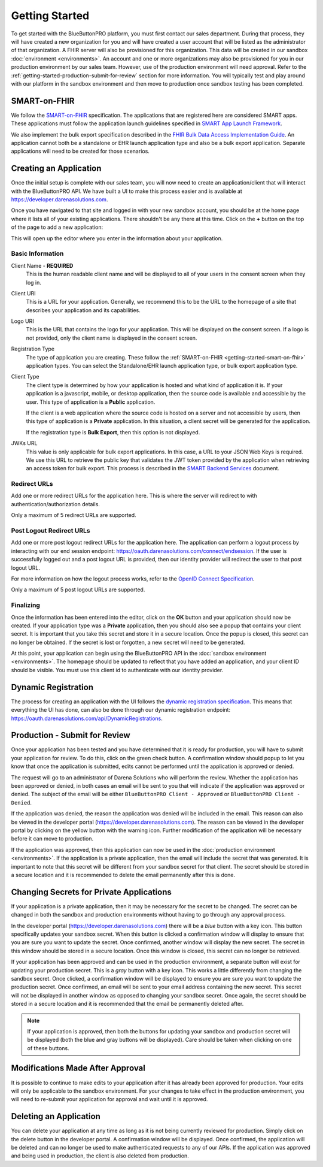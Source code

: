 Getting Started
===============

To get started with the BlueButtonPRO platform, you must first contact our sales department. During
that process, they will have created a new organization for you and will have created a user account
that will be listed as the administrator of that organization. A FHIR server will also be provisioned
for this organization. This data will be created in our sandbox :doc:`environment <environments>`. An
account and one or more organizations may also be provisioned for you in our production environment
by our sales team. However, use of the production environment will need approval. Refer to the :ref:`getting-started-production-submit-for-review`
section for more information. You will typically test and play around with our platform in the sandbox
environment and then move to production once sandbox testing has been completed.

.. _getting-started-smart-on-fhir:

SMART-on-FHIR
-------------

We follow the `SMART-on-FHIR <http://docs.smarthealthit.org/>`_ specification. The applications that
are registered here are considered SMART apps. These applications must follow the application launch
guidelines specified in `SMART App Launch Framework <http://hl7.org/fhir/smart-app-launch/index.html>`_.

We also implement the bulk export specification described in the `FHIR Bulk Data Access Implementation
Guide <https://hl7.org/fhir/uv/bulkdata/index.html>`_. An application cannot both be a standalone or
EHR launch application type and also be a bulk export application. Separate applications will need to
be created for those scenarios.

Creating an Application
-----------------------

Once the initial setup is complete with our sales team, you will now need to create an application/client
that will interact with the BlueButtonPRO API. We have built a UI to make this process easier and is
available at https://developer.darenasolutions.com.

Once you have navigated to that site and logged in with your new sandbox account, you should be at the
home page where it lists all of your existing applications. There shouldn't be any there at this time.
Click on the **+** button on the top of the page to add a new application:

This will open up the editor where you enter in the information about your application.

Basic Information
^^^^^^^^^^^^^^^^^

Client Name - **REQUIRED**
   This is the human readable client name and will be displayed to all of your users in the consent
   screen when they log in.

Client URI
   This is a URL for your application. Generally, we recommend this to be the URL to the homepage of
   a site that describes your application and its capabilities.

Logo URI
   This is the URL that contains the logo for your application. This will be displayed on the consent
   screen. If a logo is not provided, only the client name is displayed in the consent screen.

Registration Type
   The type of application you are creating. These follow the :ref:`SMART-on-FHIR <getting-started-smart-on-fhir>`
   application types. You can select the Standalone/EHR launch application type, or bulk export application
   type.

Client Type
   The client type is determined by how your application is hosted and what kind of application it is.
   If your application is a javascript, mobile, or desktop application, then the source code is available
   and accessible by the user. This type of application is a **Public** application.

   If the client is a web application where the source code is hosted on a server and not accessible
   by users, then this type of application is a **Private** application. In this situation, a client
   secret will be generated for the application.

   If the registration type is **Bulk Export**, then this option is not displayed.

JWKs URL
   This value is only applicable for bulk export applications. In this case, a URL to your JSON Web
   Keys is required. We use this URL to retrieve the public key that validates the JWT token provided
   by the application when retrieving an access token for bulk export. This process is described in
   the `SMART Backend Services <https://hl7.org/fhir/uv/bulkdata/authorization/index.html>`_ document.

Redirect URLs
^^^^^^^^^^^^^

Add one or more redirect URLs for the application here. This is where the server will redirect to with
authentication/authorization details.

Only a maximum of 5 redirect URLs are supported.

Post Logout Redirect URLs
^^^^^^^^^^^^^^^^^^^^^^^^^

Add one or more post logout redirect URLs for the application here. The application can perform a logout
process by interacting with our end session endpoint: https://oauth.darenasolutions.com/connect/endsession.
If the user is successfully logged out and a post logout URL is provided, then our identity provider
will redirect the user to that post logout URL.

For more information on how the logout process works, refer to the `OpenID Connect Specification <https://openid.net/specs/openid-connect-rpinitiated-1_0.html>`_.

Only a maximum of 5 post logout URLs are supported.

Finalizing
^^^^^^^^^^

Once the information has been entered into the editor, click on the **OK** button and your application
should now be created. If your application type was a **Private** application, then you should also
see a popup that contains your client secret. It is important that you take this secret and store it
in a secure location. Once the popup is closed, this secret can no longer be obtained. If the secret
is lost or forgotten, a new secret will need to be generated.

At this point, your application can begin using the BlueButtonPRO API in the :doc:`sandbox environment <environments>`.
The homepage should be updated to reflect that you have added an application, and your client ID should
be visible. You must use this client id to authenticate with our identity provider.

Dynamic Registration
--------------------

The process for creating an application with the UI follows the `dynamic registration specification
<https://tools.ietf.org/html/rfc7591>`_. This means that everything the UI has done, can also be done
through our dynamic registration endpoint: https://oauth.darenasolutions.com/api/DynamicRegistrations.

.. _getting-started-production-submit-for-review:

Production - Submit for Review
------------------------------

Once your application has been tested and you have determined that it is ready for production, you will
have to submit your application for review. To do this, click on the green check button. A confirmation
window should popup to let you know that once the application is submitted, edits cannot be performed
until the application is approved or denied.

The request will go to an administrator of Darena Solutions who will perform the review. Whether the
application has been approved or denied, in both cases an email will be sent to you that will indicate
if the application was approved or denied. The subject of the email will be either ``BlueButtonPRO Client - Approved``
or ``BlueButtonPRO Client - Denied``.

If the application was denied, the reason the application was denied will be included in the email.
This reason can also be viewed in the developer portal (https://developer.darenasolutions.com). The
reason can be viewed in the developer portal by clicking on the yellow button with the warning icon.
Further modification of the application will be necessary before it can move to production.

If the application was approved, then this application can now be used in the :doc:`production environment
<environments>`. If the application is a private application, then the email will include the secret
that was generated. It is important to note that this secret will be different from your sandbox secret
for that client. The secret should be stored in a secure location and it is recommended to delete the
email permanently after this is done.

Changing Secrets for Private Applications
-----------------------------------------

If your application is a private application, then it may be necessary for the secret to be changed.
The secret can be changed in both the sandbox and production environments without having to go through
any approval process.

In the developer portal (https://developer.darenasolutions.com) there will be a *blue* button with a key
icon. This button specifically updates your sandbox secret. When this button is clicked a confirmation
window will display to ensure that you are sure you want to update the secret. Once confirmed, another
window will display the new secret. The secret in this window should be stored in a secure location.
Once this window is closed, this secret can no longer be retrieved.

If your application has been approved and can be used in the production environment, a separate button
will exist for updating your production secret. This is a *gray* button with a key icon. This works
a little differently from changing the sandbox secret. Once clicked, a confirmation window will be displayed
to ensure you are sure you want to update the production secret. Once confirmed, an email will be sent
to your email address containing the new secret. This secret will not be displayed in another window
as opposed to changing your sandbox secret. Once again, the secret should be stored in a secure location
and it is recommended that the email be permanently deleted after.

.. note::

   If your application is approved, then both the buttons for updating your sandbox and production secret
   will be displayed (both the blue and gray buttons will be displayed). Care should be taken when clicking
   on one of these buttons.

Modifications Made After Approval
---------------------------------

It is possible to continue to make edits to your application after it has already been approved for
production. Your edits will only be applicable to the sandbox environment. For your changes to take
effect in the production environment, you will need to re-submit your application for approval and wait
until it is approved.

Deleting an Application
-----------------------

You can delete your application at any time as long as it is not being currently reviewed for production.
Simply click on the delete button in the developer portal. A confirmation window will be displayed.
Once confirmed, the application will be deleted and can no longer be used to make authenticated requests
to any of our APIs. If the application was approved and being used in production, the client is also
deleted from production.
